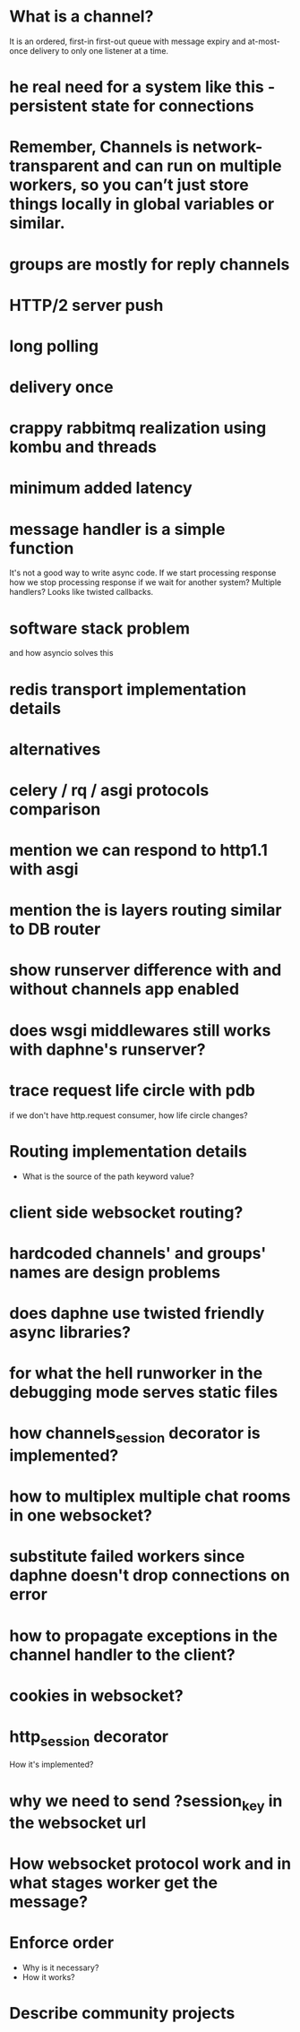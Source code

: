 * What is a channel?
  It is an ordered, first-in first-out queue with message expiry and
  at-most-once delivery to only one listener at a time.
* he real need for a system like this - persistent state for connections
* Remember, Channels is network-transparent and can run on multiple workers, so you can’t just store things locally in global variables or similar.
* groups are mostly for reply channels
* HTTP/2 server push
* long polling
* delivery once
* crappy rabbitmq realization using kombu and threads
* minimum added latency
* message handler is a simple function
  It's not a good way to write async code.  If we start processing
  response how we stop processing response if we wait for another
  system?  Multiple handlers?  Looks like twisted callbacks.
* software stack problem
  and how asyncio solves this
* redis transport implementation details
* alternatives
* celery / rq / asgi protocols comparison
* mention we can respond to http1.1 with asgi
* mention the is layers routing similar to DB router
* show runserver difference with and without channels app enabled
* does wsgi middlewares still works with daphne's runserver?
* trace request life circle with pdb
  if we don't have http.request consumer, how life circle changes?
* Routing implementation details
  - What is the source of the path keyword value?
* client side websocket routing?
* hardcoded channels' and groups' names are design problems
* does daphne use twisted friendly async libraries?
* for what the hell runworker in the debugging mode serves static files
* how channels_session decorator is implemented?
* how to multiplex multiple chat rooms in one websocket?
* substitute failed workers since daphne doesn't drop connections on error
* how to propagate exceptions in the channel handler to the client?
* cookies in websocket?
* http_session decorator
  How it's implemented?
* why we need to send ?session_key in the websocket url
* How websocket protocol work and in what stages worker get the message?
* Enforce order
  - Why is it necessary?
  - How it works?
* Describe community projects
